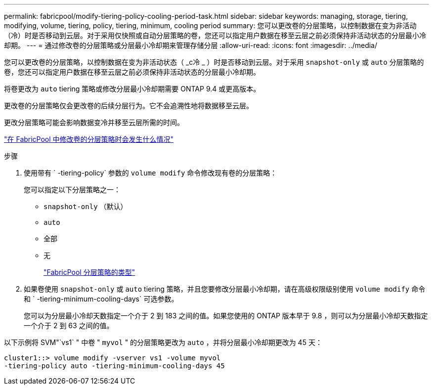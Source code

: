 ---
permalink: fabricpool/modify-tiering-policy-cooling-period-task.html 
sidebar: sidebar 
keywords: managing, storage, tiering, modifying, volume, tiering, policy, tiering, minimum, cooling period 
summary: 您可以更改卷的分层策略，以控制数据在变为非活动（冷）时是否移动到云层。对于采用仅快照或自动分层策略的卷，您还可以指定用户数据在移至云层之前必须保持非活动状态的分层最小冷却期。 
---
= 通过修改卷的分层策略或分层最小冷却期来管理存储分层
:allow-uri-read: 
:icons: font
:imagesdir: ../media/


[role="lead"]
您可以更改卷的分层策略，以控制数据在变为非活动状态（ _c冷 _ ）时是否移动到云层。对于采用 `snapshot-only` 或 `auto` 分层策略的卷，您还可以指定用户数据在移至云层之前必须保持非活动状态的分层最小冷却期。

将卷更改为 `auto` tiering 策略或修改分层最小冷却期需要 ONTAP 9.4 或更高版本。

更改卷的分层策略仅会更改卷的后续分层行为。它不会追溯性地将数据移至云层。

更改分层策略可能会影响数据变冷并移至云层所需的时间。

link:tiering-policies-concept.html#what-happens-when-you-modify-the-tiering-policy-of-a-volume-in-fabricpool["在 FabricPool 中修改卷的分层策略时会发生什么情况"]

.步骤
. 使用带有 ` -tiering-policy` 参数的 `volume modify` 命令修改现有卷的分层策略：
+
您可以指定以下分层策略之一：

+
** `snapshot-only` （默认）
** `auto`
** `全部`
** `无`
+
link:tiering-policies-concept.html#types-of-fabricPool-tiering-policies["FabricPool 分层策略的类型"]



. 如果卷使用 `snapshot-only` 或 `auto` tiering 策略，并且您要修改分层最小冷却期，请在高级权限级别使用 `volume modify` 命令和 ` -tiering-minimum-cooling-days` 可选参数。
+
您可以为分层最小冷却天数指定一个介于 2 到 183 之间的值。如果您使用的 ONTAP 版本早于 9.8 ，则可以为分层最小冷却天数指定一个介于 2 到 63 之间的值。



以下示例将 SVM"`vs1` " 中卷 " `myvol` " 的分层策略更改为 `auto` ，并将分层最小冷却期更改为 45 天：

[listing]
----
cluster1::> volume modify -vserver vs1 -volume myvol
-tiering-policy auto -tiering-minimum-cooling-days 45
----